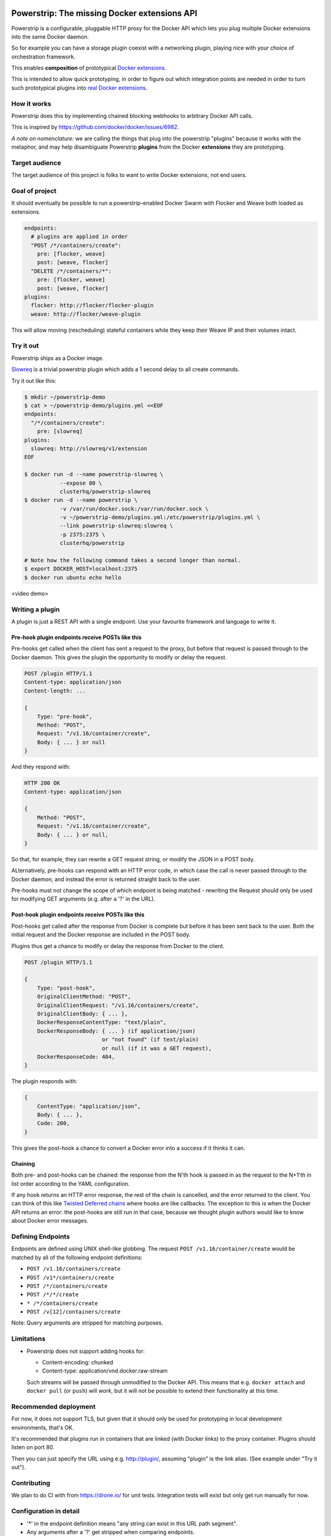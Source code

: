 Powerstrip: The missing Docker extensions API
=============================================

.. image:: powerstrip.jpg

Powerstrip is a configurable, pluggable HTTP proxy for the Docker API which lets you plug multiple Docker extensions into the same Docker daemon.

So for example you can have a storage plugin coexist with a networking plugin, playing nice with your choice of orchestration framework.

This enables **composition** of prototypical `Docker extensions <https://clusterhq.com/blog/docker-extensions/>`_.

This is intended to allow quick prototyping, in order to figure out which integration points are needed in order to turn such prototypical plugins into `real Docker extensions <https://github.com/docker/docker/issues/9983>`_.

How it works
------------

Powerstrip does this by implementing chained blocking webhooks to arbitrary Docker API calls.

This is inspired by https://github.com/docker/docker/issues/6982.

*A note on nomenclature:* we are calling the things that plug into the powerstrip "plugins" because it works with the metaphor, and may help disambiguate Powerstrip **plugins** from the Docker **extensions** they are prototyping.


Target audience
---------------

The target audience of this project is folks to want to write Docker extensions, not end users.


Goal of project
---------------

It should eventually be possible to run a powerstrip-enabled Docker Swarm with Flocker and Weave both loaded as extensions.

.. code:: yaml

    endpoints:
      # plugins are applied in order
      "POST /*/containers/create":
        pre: [flocker, weave]
        post: [weave, flocker]
      "DELETE /*/containers/*":
        pre: [flocker, weave]
        post: [weave, flocker]
    plugins:
      flocker: http://flocker/flocker-plugin
      weave: http://flocker/weave-plugin

This will allow moving (rescheduling) stateful containers while they keep their Weave IP and their volumes intact.


Try it out
----------

Powerstrip ships as a Docker image.

`Slowreq <https://github.com/clusterhq/powerstrip-slowreq>`_ is a trivial powerstrip plugin which adds a 1 second delay to all create commands.

Try it out like this:

.. code:: sh

    $ mkdir ~/powerstrip-demo
    $ cat > ~/powerstrip-demo/plugins.yml <<EOF
    endpoints:
      "/*/containers/create":
        pre: [slowreq]
    plugins:
      slowreq: http://slowreq/v1/extension
    EOF

    $ docker run -d --name powerstrip-slowreq \
               --expose 80 \
               clusterhq/powerstrip-slowreq
    $ docker run -d --name powerstrip \
               -v /var/run/docker.sock:/var/run/docker.sock \
               -v ~/powerstrip-demo/plugins.yml:/etc/powerstrip/plugins.yml \
               --link powerstrip-slowreq:slowreq \
               -p 2375:2375 \
               clusterhq/powerstrip

    # Note how the following command takes a second longer than normal.
    $ export DOCKER_HOST=localhost:2375
    $ docker run ubuntu echo hello

<video demo>


Writing a plugin
----------------

A plugin is just a REST API with a single endpoint.
Use your favourite framework and language to write it.


Pre-hook plugin endpoints receive POSTs like this
~~~~~~~~~~~~~~~~~~~~~~~~~~~~~~~~~~~~~~~~~~~~~~~~~

Pre-hooks get called when the client has sent a request to the proxy, but before that request is passed through to the Docker daemon.
This gives the plugin the opportunity to modify or delay the request.

.. code:: http

    POST /plugin HTTP/1.1
    Content-type: application/json
    Content-length: ...

    {
        Type: "pre-hook",
        Method: "POST",
        Request: "/v1.16/container/create",
        Body: { ... } or null
    }

And they respond with:

.. code:: http

    HTTP 200 OK
    Content-type: application/json

    {
        Method: "POST",
        Request: "/v1.16/container/create",
        Body: { ... } or null,
    }

So that, for example, they can rewrite a GET request string, or modify the JSON in a POST body.

ALternatively, pre-hooks can respond with an HTTP error code, in which case the call is never passed through to the Docker daemon, and instead the error is returned straight back to the user.

Pre-hooks must not change the scope of which endpoint is being matched - rewriting the Request should only be used for modifying GET arguments (e.g. after a '?' in the URL).


Post-hook plugin endpoints receive POSTs like this
~~~~~~~~~~~~~~~~~~~~~~~~~~~~~~~~~~~~~~~~~~~~~~~~~~

Post-hooks get called after the response from Docker is complete but before it has been sent back to the user.
Both the initial request and the Docker response are included in the POST body.

Plugins thus get a chance to modify or delay the response from Docker to the client.

.. code::

    POST /plugin HTTP/1.1

    {
        Type: "post-hook",
        OriginalClientMethod: "POST",
        OriginalClientRequest: "/v1.16/containers/create",
        OriginalClientBody: { ... },
        DockerResponseContentType: "text/plain",
        DockerResponseBody: { ... } (if application/json)
                            or "not found" (if text/plain)
                            or null (if it was a GET request),
        DockerResponseCode: 404,
    }

The plugin responds with:

.. code::

    {
        ContentType: "application/json",
        Body: { ... },
        Code: 200,
    }

This gives the post-hook a chance to convert a Docker error into a success if it thinks it can.


Chaining
~~~~~~~~

Both pre- and post-hooks can be chained: the response from the N'th hook is passed in as the request to the N+1'th in list order according to the YAML configuration.

If any hook returns an HTTP error response, the rest of the chain is cancelled, and the error returned to the client.
You can think of this like `Twisted Deferred chains <http://twistedmatrix.com/documents/13.0.0/core/howto/defer.html#auto3>`_ where hooks are like callbacks. The exception to this is when the Docker API returns an error: the post-hooks are still run in that case, because we thought plugin authors would like to know about Docker error messages.


Defining Endpoints
------------------

Endpoints are defined using UNIX shell-like globbing.
The request ``POST /v1.16/container/create`` would be matched by all of the following endpoint definitions:

* ``POST /v1.16/containers/create``
* ``POST /v1*/containers/create``
* ``POST /*/containers/create``
* ``POST /*/*/create``
* ``* /*/containers/create``
* ``POST /v[12]/containers/create``

Note: Query arguments are stripped for matching purposes.

Limitations
-----------

* Powerstrip does not support adding hooks for:

  * Content-encoding: chunked
  * Content-type: application/vnd.docker.raw-stream

  Such streams will be passed through unmodified to the Docker API.
  This means that e.g. ``docker attach`` and ``docker pull`` (or ``push``) will *work*, but it will not be possible to extend their functionality at this time.


Recommended deployment
----------------------

For now, it does not support TLS, but given that it should only be used for prototyping in local development environments, that's OK.

It's recommended that plugins run in containers that are linked (with Docker links) to the proxy container.
Plugins should listen on port 80.

Then you can just specify the URL using e.g. http://plugin/, assuming "plugin" is the link alias.
(See example under "Try it out").


Contributing
------------

We plan to do CI with from https://drone.io/ for unit tests.
Integration tests will exist but only get run manually for now.


Configuration in detail
-----------------------

* '*' in the endpoint definition means "any string can exist in this URL path segment".
* Any arguments after a '?' get stripped when comparing endpoints.


How it works
------------

There are a few different paths that an HTTP request can take:

* Client req => Plugin pre-hook returns OK => Docker => Plugin post-hook => Client response
* Client req => Plugin pre-hook returns error code => error response to client (don't pass through request to Docker)
* Client req => Plugin pre-hook => Docker => Error response from Docker to plugin post-hook => Pass through error response to client
* Client req => Plugin pre-hook => Docker => Plugin post-hook => error response to client


Pseudocode
----------

.. code:: python

    def postToPlugin(uri, jsonRequest):
        """
        returns a Deferred which fires with either:
            * the responsecode and responsebody returned by the plugin.
            * a Failure object if the plugin was (a) unreachable or (b) returned an HTTP error code (possibly because it wanted to prevent the request being passed through to the Docker API).
        """

    def sendErrorToClient():
        pass

    preHooks = [flocker, weave]
    preHooks = [weave, flocker]
    def receive_req_from_client(method, request, body):
        d = defer.succeed(None)
        for plugin in preHooks:
            # TODO probably actually implement this as a PreHookResponse object.
            d.addCallback(postToPlugin, plugin.uri, dict(
                Type="pre-hook",
                Method=method,
                Request=request,
                Body=body))
        d.addCallback(passthruToDocker, ...)
        d.addErrback(sendErrorToClient)
        def dockerErrorHandler(reason):
            # post-hooks get to learn about errors from docker, these do not bail out the pipeline
            return DockerErrorResponse(...)
        d.addErrback(dockerErrorHandler)
        for plugin in postHooks:
            # TODO probably actually implement this as a PostHookResponse object.
            d.addCallback(postToPlugin, plugin.uri, dict(
                Type="post-hook",
                OriginalClientMethod=method,
                OriginalClientRequest=request,
                OriginalClientBody=body,
                DockerResponseContentType=...,
                DockerResponseBody=...,
                DockerResponseCode=...))
        d.addErrback(sendErrorToClient)
        return d


Possible improvements
=====================

* A Continue response argument could be added to allow chain cancellation with a non-error response.

License
=======

Copyright 2015 ClusterHQ, Inc.

Licensed under the Apache License, Version 2.0 (the "License"); you may not use this file except in compliance with the License.  You may obtain a copy of the License at

   http://www.apache.org/licenses/LICENSE-2.0

Unless required by applicable law or agreed to in writing, software distributed under the License is distributed on an "AS IS" BASIS, WITHOUT WARRANTIES OR CONDITIONS OF ANY KIND, either express or implied.  See the License for the specific language governing permissions and limitations under the License.

